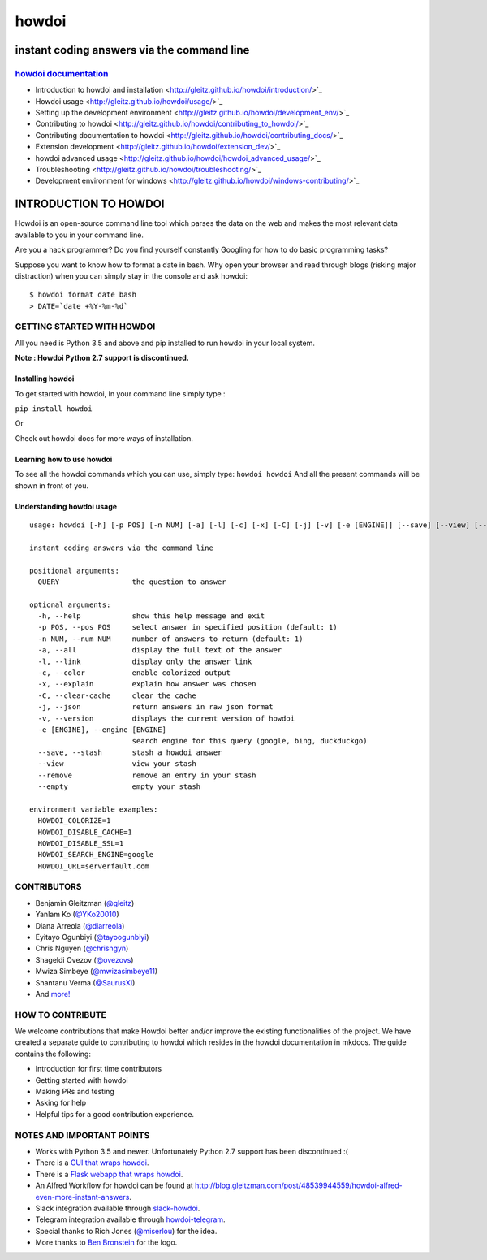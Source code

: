 howdoi
======

instant coding answers via the command line
-------------------------------------------

`howdoi documentation <http://gleitz.github.io/howdoi/>`_
~~~~~~~~~~~~~~~~~

-  Introduction to howdoi and installation <http://gleitz.github.io/howdoi/introduction/>`_
-  Howdoi usage <http://gleitz.github.io/howdoi/usage/>`_
-  Setting up the development environment <http://gleitz.github.io/howdoi/development_env/>`_
-  Contributing to howdoi <http://gleitz.github.io/howdoi/contributing_to_howdoi/>`_
-  Contributing documentation to howdoi <http://gleitz.github.io/howdoi/contributing_docs/>`_
-  Extension development <http://gleitz.github.io/howdoi/extension_dev/>`_
-  howdoi advanced usage <http://gleitz.github.io/howdoi/howdoi_advanced_usage/>`_
-  Troubleshooting <http://gleitz.github.io/howdoi/troubleshooting/>`_
-  Development environment for windows <http://gleitz.github.io/howdoi/windows-contributing/>`_


INTRODUCTION TO HOWDOI
----------------------

.. raw:: html
Howdoi is an open-source command line tool which parses the data on the
web and makes the most relevant data available to you in your command
line. 

Are you a hack programmer? Do you find yourself constantly Googling for
how to do basic programming tasks?

Suppose you want to know how to format a date in bash. Why open your browser
and read through blogs (risking major distraction) when you can simply stay
in the console and ask howdoi:

::

    $ howdoi format date bash
    > DATE=`date +%Y-%m-%d`
GETTING STARTED WITH HOWDOI
~~~~~~~~~~~~~~~~~~~~~~~~~~~

All you need is Python 3.5 and above and pip installed to run howdoi in
your local system. 

**Note : Howdoi Python 2.7 support is discontinued.**

Installing howdoi
^^^^^^^^^^^^^^^^^

To get started with howdoi, In your command line simply type :

``pip install howdoi`` 

Or

Check out howdoi docs for more ways of installation.

Learning how to use howdoi 
^^^^^^^^^^^^^^^^^^^^^^^^^^
To see all the howdoi commands which you can use, simply type: ``howdoi howdoi``
And all the present commands will be shown in front of you.

Understanding howdoi usage
^^^^^^^^^^^^^^^^^^^^^^^^^^

::

    usage: howdoi [-h] [-p POS] [-n NUM] [-a] [-l] [-c] [-x] [-C] [-j] [-v] [-e [ENGINE]] [--save] [--view] [--remove] [--empty] [QUERY ...]

    instant coding answers via the command line

    positional arguments:
      QUERY                 the question to answer

    optional arguments:
      -h, --help            show this help message and exit
      -p POS, --pos POS     select answer in specified position (default: 1)
      -n NUM, --num NUM     number of answers to return (default: 1)
      -a, --all             display the full text of the answer
      -l, --link            display only the answer link
      -c, --color           enable colorized output
      -x, --explain         explain how answer was chosen
      -C, --clear-cache     clear the cache
      -j, --json            return answers in raw json format
      -v, --version         displays the current version of howdoi
      -e [ENGINE], --engine [ENGINE]
                            search engine for this query (google, bing, duckduckgo)
      --save, --stash       stash a howdoi answer
      --view                view your stash
      --remove              remove an entry in your stash
      --empty               empty your stash

    environment variable examples:
      HOWDOI_COLORIZE=1
      HOWDOI_DISABLE_CACHE=1
      HOWDOI_DISABLE_SSL=1
      HOWDOI_SEARCH_ENGINE=google
      HOWDOI_URL=serverfault.com


CONTRIBUTORS
~~~~~~~~~~~~
-  Benjamin Gleitzman (`@gleitz <http://twitter.com/gleitz>`_)
-  Yanlam Ko (`@YKo20010 <https://github.com/YKo20010>`_)
-  Diana Arreola (`@diarreola <https://github.com/diarreola>`_)
-  Eyitayo Ogunbiyi (`@tayoogunbiyi <https://github.com/tayoogunbiyi>`_)
-  Chris Nguyen (`@chrisngyn <https://github.com/chrisngyn>`_)
-  Shageldi Ovezov (`@ovezovs <https://github.com/chrisngyn>`_)
-  Mwiza Simbeye (`@mwizasimbeye11 <https://github.com/mwizasimbeye11>`_)
-  Shantanu Verma (`@SaurusXI <https://github.com/SaurusXI>`_)
-  And `more! <https://github.com/gleitz/howdoi/graphs/contributors>`_

HOW TO CONTRIBUTE
~~~~~~~~~~~~~~~~~

We welcome contributions that make Howdoi better and/or improve the existing functionalities of the project. We have created a separate
guide to contributing to howdoi which resides in the howdoi documentation in mkdcos. 
The guide contains the following:

- Introduction for first time contributors 
- Getting started with howdoi 
- Making PRs and testing 
- Asking for help 
- Helpful tips for a good contribution experience.

NOTES AND IMPORTANT POINTS
~~~~~~~~~~~~~~~~~~~~~~~~~~
-  Works with Python 3.5 and newer. Unfortunately Python 2.7 support has been discontinued :(
-  There is a `GUI that wraps howdoi <https://pypi.org/project/pysimplegui-howdoi/>`_.
-  There is a `Flask webapp that wraps howdoi <https://howdoi.maxbridgland.com>`_.
-  An Alfred Workflow for howdoi can be found at `http://blog.gleitzman.com/post/48539944559/howdoi-alfred-even-more-instant-answers <http://blog.gleitzman.com/post/48539944559/howdoi-alfred-even-more-instant-answers>`_.
-  Slack integration available through `slack-howdoi <https://github.com/ellisonleao/slack-howdoi>`_.
-  Telegram integration available through `howdoi-telegram <https://github.com/aahnik/howdoi-telegram>`_.
-  Special thanks to Rich Jones (`@miserlou <https://github.com/miserlou>`_) for the idea.
-  More thanks to `Ben Bronstein <https://benbronstein.com/>`_ for the logo.
